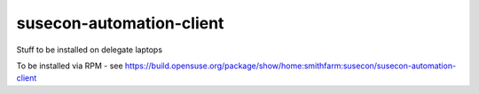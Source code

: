 susecon-automation-client
=========================

Stuff to be installed on delegate laptops

To be installed via RPM - see
https://build.opensuse.org/package/show/home:smithfarm:susecon/susecon-automation-client
